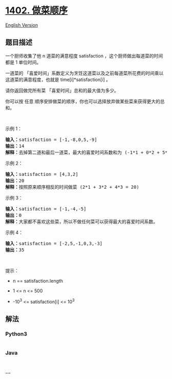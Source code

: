 * [[https://leetcode-cn.com/problems/reducing-dishes][1402. 做菜顺序]]
  :PROPERTIES:
  :CUSTOM_ID: 做菜顺序
  :END:
[[./solution/1400-1499/1402.Reducing Dishes/README_EN.org][English
Version]]

** 题目描述
   :PROPERTIES:
   :CUSTOM_ID: 题目描述
   :END:

#+begin_html
  <!-- 这里写题目描述 -->
#+end_html

#+begin_html
  <p>
#+end_html

一个厨师收集了他 n 道菜的满意程度 satisfaction ，这个厨师做出每道菜的时间都是
1 单位时间。

#+begin_html
  </p>
#+end_html

#+begin_html
  <p>
#+end_html

一道菜的
「喜爱时间」系数定义为烹饪这道菜以及之前每道菜所花费的时间乘以这道菜的满意程度，也就是 time[i]*satisfaction[i] 。

#+begin_html
  </p>
#+end_html

#+begin_html
  <p>
#+end_html

请你返回做完所有菜 「喜爱时间」总和的最大值为多少。

#+begin_html
  </p>
#+end_html

#+begin_html
  <p>
#+end_html

你可以按 任意 顺序安排做菜的顺序，你也可以选择放弃做某些菜来获得更大的总和。

#+begin_html
  </p>
#+end_html

#+begin_html
  <p>
#+end_html

 

#+begin_html
  </p>
#+end_html

#+begin_html
  <p>
#+end_html

示例 1：

#+begin_html
  </p>
#+end_html

#+begin_html
  <pre><strong>输入：</strong>satisfaction = [-1,-8,0,5,-9]
  <strong>输出：</strong>14
  <strong>解释：</strong>去掉第二道和最后一道菜，最大的喜爱时间系数和为 (-1*1 + 0*2 + 5*3 = 14) 。每道菜都需要花费 1 单位时间完成。</pre>
#+end_html

#+begin_html
  <p>
#+end_html

示例 2：

#+begin_html
  </p>
#+end_html

#+begin_html
  <pre><strong>输入：</strong>satisfaction = [4,3,2]
  <strong>输出：</strong>20
  <strong>解释：</strong>按照原来顺序相反的时间做菜 (2*1 + 3*2 + 4*3 = 20)
  </pre>
#+end_html

#+begin_html
  <p>
#+end_html

示例 3：

#+begin_html
  </p>
#+end_html

#+begin_html
  <pre><strong>输入：</strong>satisfaction = [-1,-4,-5]
  <strong>输出：</strong>0
  <strong>解释：</strong>大家都不喜欢这些菜，所以不做任何菜可以获得最大的喜爱时间系数。
  </pre>
#+end_html

#+begin_html
  <p>
#+end_html

示例 4：

#+begin_html
  </p>
#+end_html

#+begin_html
  <pre><strong>输入：</strong>satisfaction = [-2,5,-1,0,3,-3]
  <strong>输出：</strong>35
  </pre>
#+end_html

#+begin_html
  <p>
#+end_html

 

#+begin_html
  </p>
#+end_html

#+begin_html
  <p>
#+end_html

提示：

#+begin_html
  </p>
#+end_html

#+begin_html
  <ul>
#+end_html

#+begin_html
  <li>
#+end_html

n == satisfaction.length

#+begin_html
  </li>
#+end_html

#+begin_html
  <li>
#+end_html

1 <= n <= 500

#+begin_html
  </li>
#+end_html

#+begin_html
  <li>
#+end_html

-10^3 <= satisfaction[i] <= 10^3

#+begin_html
  </li>
#+end_html

#+begin_html
  </ul>
#+end_html

** 解法
   :PROPERTIES:
   :CUSTOM_ID: 解法
   :END:

#+begin_html
  <!-- 这里可写通用的实现逻辑 -->
#+end_html

#+begin_html
  <!-- tabs:start -->
#+end_html

*** *Python3*
    :PROPERTIES:
    :CUSTOM_ID: python3
    :END:

#+begin_html
  <!-- 这里可写当前语言的特殊实现逻辑 -->
#+end_html

#+begin_src python
#+end_src

*** *Java*
    :PROPERTIES:
    :CUSTOM_ID: java
    :END:

#+begin_html
  <!-- 这里可写当前语言的特殊实现逻辑 -->
#+end_html

#+begin_src java
#+end_src

*** *...*
    :PROPERTIES:
    :CUSTOM_ID: section
    :END:
#+begin_example
#+end_example

#+begin_html
  <!-- tabs:end -->
#+end_html

